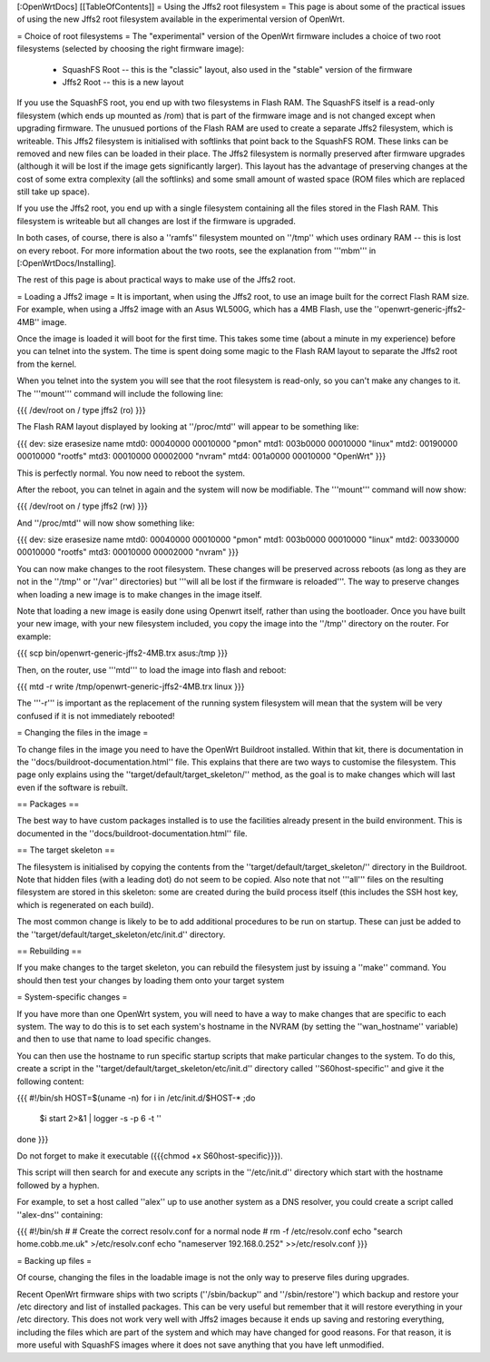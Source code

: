 [:OpenWrtDocs]
[[TableOfContents]]
= Using the Jffs2 root filesystem =
This page is about some of the practical issues of using the new Jffs2 root filesystem
available in the experimental version of OpenWrt.

= Choice of root filesystems =
The "experimental" version of the OpenWrt firmware includes a choice of two root filesystems (selected by choosing the right firmware image):

 * SquashFS Root -- this is the "classic" layout, also used in the "stable" version of the firmware
 * Jffs2 Root -- this is a new layout

If you use the SquashFS root, you end up with two filesystems in Flash RAM.  
The SquashFS itself is a read-only filesystem (which ends up mounted as /rom) that is part of the firmware image and is not changed except when upgrading firmware.  
The unusued portions of the Flash RAM are used to create a separate Jffs2 filesystem, which is writeable. 
This Jffs2 filesystem is initialised with softlinks that point back to the SquashFS ROM.  These links can be removed and new files can be loaded in their place.
The Jffs2 filesystem is normally preserved after firmware upgrades (although it will be lost if the image gets significantly larger).
This layout has the advantage of preserving changes at the cost of some extra complexity (all the softlinks) and some small amount of wasted space (ROM files which are replaced still take up space).

If you use the Jffs2 root, you end up with a single filesystem containing all the files stored in the Flash RAM.
This filesystem is writeable but all changes are lost if the firmware is upgraded.

In both cases, of course, there is also a ''ramfs'' filesystem mounted on ''/tmp'' which uses ordinary RAM -- this is lost on every reboot.
For more information about the two roots, see the explanation from '''mbm''' in [:OpenWrtDocs/Installing].

The rest of this page is about practical ways to make use of the Jffs2 root.

= Loading a Jffs2 image =
It is important, when using the Jffs2 root, to use an image built for the correct Flash RAM size.  
For example, when using a Jffs2 image with an Asus WL500G, which has a 4MB Flash, use the ''openwrt-generic-jffs2-4MB'' image.

Once the image is loaded it will boot for the first time.  
This takes some time (about a minute in my experience) before you can telnet into the system.
The time is spent doing some magic to the Flash RAM layout to separate the Jffs2 root from the kernel.

When you telnet into the system you will see that the root filesystem is read-only, so you can't make any changes to it. 
The '''mount''' command will include the following line:

{{{
/dev/root on / type jffs2 (ro)
}}}

The Flash RAM layout displayed by looking at ''/proc/mtd'' will appear to be something like:

{{{
dev:    size   erasesize  name
mtd0: 00040000 00010000 "pmon"
mtd1: 003b0000 00010000 "linux"
mtd2: 00190000 00010000 "rootfs"
mtd3: 00010000 00002000 "nvram"
mtd4: 001a0000 00010000 "OpenWrt"
}}}

This is perfectly normal.  You now need to reboot the system.

After the reboot, you can telnet in again and the system will now be modifiable.  The '''mount''' command will now show:

{{{
/dev/root on / type jffs2 (rw)
}}}

And ''/proc/mtd'' will now show something like:

{{{
dev:    size   erasesize  name
mtd0: 00040000 00010000 "pmon"
mtd1: 003b0000 00010000 "linux"
mtd2: 00330000 00010000 "rootfs"
mtd3: 00010000 00002000 "nvram"
}}}

You can now make changes to the root filesystem.  These changes will be preserved across reboots (as long as they are not in the ''/tmp'' or ''/var'' directories)
but '''will all be lost if the firmware is reloaded'''.
The way to preserve changes when loading a new image is to make changes in the image itself.

Note that loading a new image is easily done using Openwrt itself, rather than using the bootloader.  Once you have built your new image, with your new filesystem included, you copy the image into the ''/tmp'' directory on the router.  For example:

{{{
scp bin/openwrt-generic-jffs2-4MB.trx asus:/tmp
}}}

Then, on the router, use '''mtd''' to load the image into flash and reboot:

{{{
mtd -r write /tmp/openwrt-generic-jffs2-4MB.trx linux
}}}

The '''-r''' is important as the replacement of the running system filesystem will mean that the system will be very confused if it is not immediately rebooted!

= Changing the files in the image =

To change files in the image you need to have the OpenWrt Buildroot installed.  
Within that kit, there is documentation in the ''docs/buildroot-documentation.html'' file.  
This explains that there are two ways to customise the filesystem.
This page only explains using the ''target/default/target_skeleton/'' method, as the goal is to make changes which will last even if the software is rebuilt.

== Packages ==

The best way to have custom packages installed is to use the facilities already present in the build environment.  
This is documented in the ''docs/buildroot-documentation.html'' file.

== The target skeleton ==

The filesystem is initialised by copying the contents from the ''target/default/target_skeleton/'' directory in the Buildroot.
Note that hidden files (with a leading dot) do not seem to be copied.
Also note that not '''all''' files on the resulting filesystem are stored in this skeleton: some are created during the build process itself
(this includes the SSH host key, which is regenerated on each build).

The most common change is likely to be to add additional procedures to be run on startup.  
These can just be added to the ''target/default/target_skeleton/etc/init.d'' directory.

== Rebuilding ==

If you make changes to the target skeleton, you can rebuild the filesystem just by issuing a ''make'' command.  
You should then test your changes by loading them onto your target system

= System-specific changes =

If you have more than one OpenWrt system, you will need to have a way to make changes that are specific to each system.
The way to do this is to set each system's hostname in the NVRAM (by setting the ''wan_hostname'' variable) and then to use that name to load specific changes.

You can then use the hostname to run specific startup scripts that make particular changes to the system.
To do this, create a script in the ''target/default/target_skeleton/etc/init.d'' directory called ''S60host-specific'' and give it the following content:

{{{
#!/bin/sh
HOST=$(uname -n)
for i in /etc/init.d/$HOST-* ;do
  $i start 2>&1 | logger -s -p 6 -t ''
done
}}}

Do not forget to make it executable ({{{chmod +x S60host-specific}}}).

This script will then search for and execute any scripts in the ''/etc/init.d'' directory which start with the hostname followed by a hyphen.

For example, to set a host called ''alex'' up to use another system as a DNS resolver, you could create a script called ''alex-dns'' containing:

{{{
#!/bin/sh
#
# Create the correct resolv.conf for a normal node
#
rm -f /etc/resolv.conf
echo "search home.cobb.me.uk" >/etc/resolv.conf
echo "nameserver 192.168.0.252" >>/etc/resolv.conf
}}}

= Backing up files =

Of course, changing the files in the loadable image is not the only way to preserve files during upgrades.

Recent OpenWrt firmware ships with two scripts (''/sbin/backup'' and ''/sbin/restore'') which backup and restore your /etc directory and list of installed packages.
This can be very useful but remember that it will restore everything in your /etc directory.
This does not work very well with Jffs2 images because it ends up saving and restoring everything, including the files which are part of the system and which may have changed for good reasons.
For that reason, it is more useful with SquashFS images where it does not save anything that you have left unmodified.
